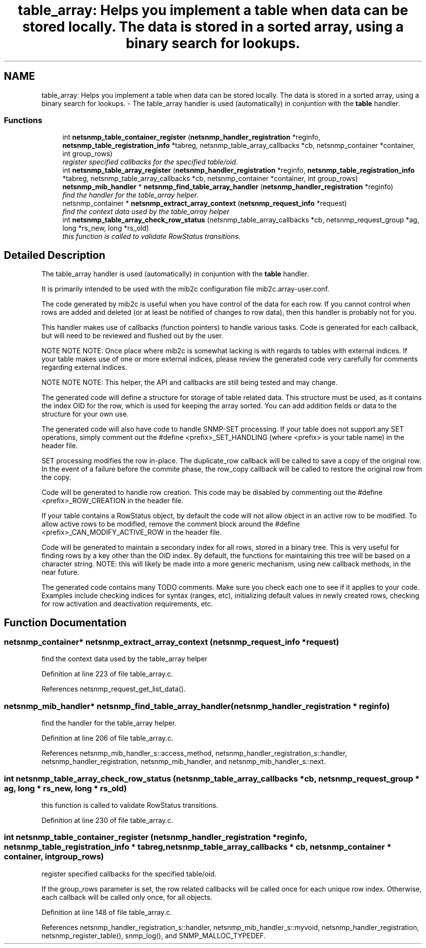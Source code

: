 .TH "table_array: Helps you implement a table when data can be stored locally. The data is stored in a sorted array, using a binary search for lookups." 3 "20 Dec 2005" "Version 5.2" "net-snmp" \" -*- nroff -*-
.ad l
.nh
.SH NAME
table_array: Helps you implement a table when data can be stored locally. The data is stored in a sorted array, using a binary search for lookups. \- The table_array handler is used (automatically) in conjuntion with the \fBtable\fP handler.  

.PP
.SS "Functions"

.in +1c
.ti -1c
.RI "int \fBnetsnmp_table_container_register\fP (\fBnetsnmp_handler_registration\fP *reginfo, \fBnetsnmp_table_registration_info\fP *tabreg, netsnmp_table_array_callbacks *cb, netsnmp_container *container, int group_rows)"
.br
.RI "\fIregister specified callbacks for the specified table/oid. \fP"
.ti -1c
.RI "int \fBnetsnmp_table_array_register\fP (\fBnetsnmp_handler_registration\fP *reginfo, \fBnetsnmp_table_registration_info\fP *tabreg, netsnmp_table_array_callbacks *cb, netsnmp_container *container, int group_rows)"
.br
.ti -1c
.RI "\fBnetsnmp_mib_handler\fP * \fBnetsnmp_find_table_array_handler\fP (\fBnetsnmp_handler_registration\fP *reginfo)"
.br
.RI "\fIfind the handler for the table_array helper. \fP"
.ti -1c
.RI "netsnmp_container * \fBnetsnmp_extract_array_context\fP (\fBnetsnmp_request_info\fP *request)"
.br
.RI "\fIfind the context data used by the table_array helper \fP"
.ti -1c
.RI "int \fBnetsnmp_table_array_check_row_status\fP (netsnmp_table_array_callbacks *cb, netsnmp_request_group *ag, long *rs_new, long *rs_old)"
.br
.RI "\fIthis function is called to validate RowStatus transitions. \fP"
.in -1c
.SH "Detailed Description"
.PP 
The table_array handler is used (automatically) in conjuntion with the \fBtable\fP handler. 
.PP
It is primarily intended to be used with the mib2c configuration file mib2c.array-user.conf.
.PP
The code generated by mib2c is useful when you have control of the data for each row. If you cannot control when rows are added and deleted (or at least be notified of changes to row data), then this handler is probably not for you.
.PP
This handler makes use of callbacks (function pointers) to handle various tasks. Code is generated for each callback, but will need to be reviewed and flushed out by the user.
.PP
NOTE NOTE NOTE: Once place where mib2c is somewhat lacking is with regards to tables with external indices. If your table makes use of one or more external indices, please review the generated code very carefully for comments regarding external indices.
.PP
NOTE NOTE NOTE: This helper, the API and callbacks are still being tested and may change.
.PP
The generated code will define a structure for storage of table related data. This structure must be used, as it contains the index OID for the row, which is used for keeping the array sorted. You can add addition fields or data to the structure for your own use.
.PP
The generated code will also have code to handle SNMP-SET processing. If your table does not support any SET operations, simply comment out the #define <prefix>_SET_HANDLING (where <prefix> is your table name) in the header file.
.PP
SET processing modifies the row in-place. The duplicate_row callback will be called to save a copy of the original row. In the event of a failure before the commite phase, the row_copy callback will be called to restore the original row from the copy.
.PP
Code will be generated to handle row creation. This code may be disabled by commenting out the #define <prefix>_ROW_CREATION in the header file.
.PP
If your table contains a RowStatus object, by default the code will not allow object in an active row to be modified. To allow active rows to be modified, remove the comment block around the #define <prefix>_CAN_MODIFY_ACTIVE_ROW in the header file.
.PP
Code will be generated to maintain a secondary index for all rows, stored in a binary tree. This is very useful for finding rows by a key other than the OID index. By default, the functions for maintaining this tree will be based on a character string. NOTE: this will likely be made into a more generic mechanism, using new callback methods, in the near future.
.PP
The generated code contains many TODO comments. Make sure you check each one to see if it applies to your code. Examples include checking indices for syntax (ranges, etc), initializing default values in newly created rows, checking for row activation and deactivation requirements, etc. 
.SH "Function Documentation"
.PP 
.SS "netsnmp_container* netsnmp_extract_array_context (\fBnetsnmp_request_info\fP * request)"
.PP
find the context data used by the table_array helper 
.PP
Definition at line 223 of file table_array.c.
.PP
References netsnmp_request_get_list_data().
.SS "\fBnetsnmp_mib_handler\fP* netsnmp_find_table_array_handler (\fBnetsnmp_handler_registration\fP * reginfo)"
.PP
find the handler for the table_array helper. 
.PP
Definition at line 206 of file table_array.c.
.PP
References netsnmp_mib_handler_s::access_method, netsnmp_handler_registration_s::handler, netsnmp_handler_registration, netsnmp_mib_handler, and netsnmp_mib_handler_s::next.
.SS "int netsnmp_table_array_check_row_status (netsnmp_table_array_callbacks * cb, netsnmp_request_group * ag, long * rs_new, long * rs_old)"
.PP
this function is called to validate RowStatus transitions. 
.PP
Definition at line 230 of file table_array.c.
.SS "int netsnmp_table_container_register (\fBnetsnmp_handler_registration\fP * reginfo, \fBnetsnmp_table_registration_info\fP * tabreg, netsnmp_table_array_callbacks * cb, netsnmp_container * container, int group_rows)"
.PP
register specified callbacks for the specified table/oid. 
.PP
If the group_rows parameter is set, the row related callbacks will be called once for each unique row index. Otherwise, each callback will be called only once, for all objects. 
.PP
Definition at line 148 of file table_array.c.
.PP
References netsnmp_handler_registration_s::handler, netsnmp_mib_handler_s::myvoid, netsnmp_handler_registration, netsnmp_register_table(), snmp_log(), and SNMP_MALLOC_TYPEDEF.
